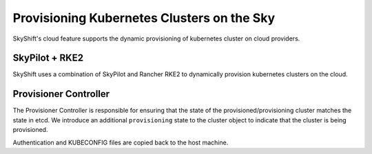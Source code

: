 Provisioning Kubernetes Clusters on the Sky
========

SkyShift's cloud feature supports the dynamic provisioning of kubernetes cluster on cloud providers. 

SkyPilot + RKE2
---------------
SkyShift uses a combination of SkyPilot and Rancher RKE2 to dynamically provision kubernetes clusters on the cloud. 

Provisioner Controller
----------------------

The Provisioner Controller is responsible for ensuring that the state of the provisioned/provisioning cluster matches the state in etcd. 
We introduce an additional ``provisioning`` state to the cluster object to indicate that the cluster is being provisioned. 

Authentication and KUBECONFIG files are copied back to the host machine. 